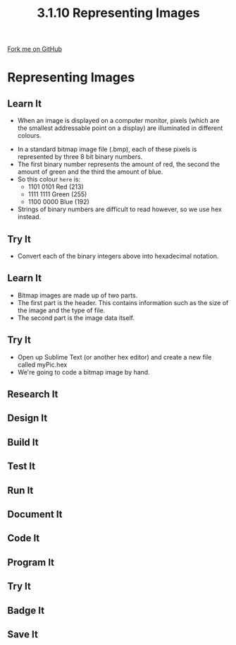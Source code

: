 #+STARTUP:indent
#+HTML_HEAD: <link rel="stylesheet" type="text/css" href="css/styles.css"/>
#+HTML_HEAD_EXTRA: <link href='http://fonts.googleapis.com/css?family=Ubuntu+Mono|Ubuntu' rel='stylesheet' type='text/css'>
#+OPTIONS: f:nil author:nil num:1 creator:nil timestamp:nil 
#+TITLE: 3.1.10 Representing Images
#+AUTHOR: Marc Scott

#+BEGIN_HTML
<div class=ribbon>
<a href="GITHUB URL HERE">Fork me on GitHub</a>
</div>
#+END_HTML
* COMMENT Use as a template
:PROPERTIES:
:HTML_CONTAINER_CLASS: activity
:END:
** Learn It
:PROPERTIES:
:HTML_CONTAINER_CLASS: learn
:END:
** Research It
:PROPERTIES:
:HTML_CONTAINER_CLASS: research
:END:

** Design It
:PROPERTIES:
:HTML_CONTAINER_CLASS: design
:END:

** Build It
:PROPERTIES:
:HTML_CONTAINER_CLASS: build
:END:

** Test It
:PROPERTIES:
:HTML_CONTAINER_CLASS: test
:END:

** Run It
:PROPERTIES:
:HTML_CONTAINER_CLASS: run
:END:

** Document It
:PROPERTIES:
:HTML_CONTAINER_CLASS: document
:END:

** Code It
:PROPERTIES:
:HTML_CONTAINER_CLASS: code
:END:

** Program It
:PROPERTIES:
:HTML_CONTAINER_CLASS: program
:END:

** Try It
:PROPERTIES:
:HTML_CONTAINER_CLASS: try
:END:

** Badge It
:PROPERTIES:
:HTML_CONTAINER_CLASS: badge
:END:

** Save It
:PROPERTIES:
:HTML_CONTAINER_CLASS: save
:END:



* Representing Images
:PROPERTIES:
:HTML_CONTAINER_CLASS: activity
:END:
** Learn It
:PROPERTIES:
:HTML_CONTAINER_CLASS: learn
:END:
- When an image is displayed on a computer monitor, pixels (which are the smallest addressable point on a display) are illuminated in different colours.
[[http://upload.wikimedia.org/wikipedia/commons/2/2b/Pixel-example.png]]  
- In a standard bitmap image file (.bmp), each of these pixels is represented by three 8 bit binary numbers.
- The first binary number represents the amount of red, the second the amount of green and the third the amount of blue.
- So this colour =here= is:
  - 1101 0101 Red (213)
  - 1111 1111 Green (255)
  - 1100 0000 Blue (192)
- Strings of binary numbers are difficult to read however, so we use hex instead.
** Try It
:PROPERTIES:
:HTML_CONTAINER_CLASS: try
:END:
- Convert each of the binary integers above into hexadecimal notation.
** Learn It
:PROPERTIES:
:HTML_CONTAINER_CLASS: learn
:END:
- Bitmap images are made up of two parts.
- The first part is the header. This contains information such as the size of the image and the type of file.
- The second part is the image data itself.
** Try It
:PROPERTIES:
:HTML_CONTAINER_CLASS: try
:END:
- Open up Sublime Text (or another hex editor) and create a new file called myPic.hex
- We're going to code a bitmap image by hand.

** Research It
:PROPERTIES:
:HTML_CONTAINER_CLASS: research
:END:

** Design It
:PROPERTIES:
:HTML_CONTAINER_CLASS: design
:END:

** Build It
:PROPERTIES:
:HTML_CONTAINER_CLASS: build
:END:

** Test It
:PROPERTIES:
:HTML_CONTAINER_CLASS: test
:END:

** Run It
:PROPERTIES:
:HTML_CONTAINER_CLASS: run
:END:

** Document It
:PROPERTIES:
:HTML_CONTAINER_CLASS: document
:END:

** Code It
:PROPERTIES:
:HTML_CONTAINER_CLASS: code
:END:

** Program It
:PROPERTIES:
:HTML_CONTAINER_CLASS: program
:END:

** Try It
:PROPERTIES:
:HTML_CONTAINER_CLASS: try
:END:

** Badge It
:PROPERTIES:
:HTML_CONTAINER_CLASS: badge
:END:

** Save It
:PROPERTIES:
:HTML_CONTAINER_CLASS: save
:END:



